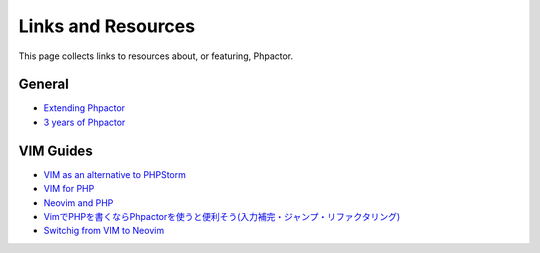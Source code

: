 Links and Resources
===================

This page collects links to resources about, or featuring, Phpactor.

General
-------

-  `Extending
   Phpactor <https://www.dantleech.com/blog/2018/11/25/extensions>`__
-  `3 years of
   Phpactor <https://www.dantleech.com/blog/2018/08/19/phpactor-3-years/>`__

VIM Guides
----------

-  `VIM as an alternative to
   PHPStorm <https://harings.be/vim-as-an-alternative-to-phpstorm-r8z7l>`__
-  `VIM for PHP <https://web-techno.net/vim-php-ide/>`__
-  `Neovim and PHP <https://kushellig.de/neovim-php-ide/>`__
-  `VimでPHPを書くならPhpactorを使うと便利そう(入力補完・ジャンプ・リファクタリング) <https://qiita.com/cyrt/items/ff5edd392b3f41dd6e10>`__
-  `Switchig from VIM to
   Neovim <https://matthewdaly.co.uk/blog/2018/09/09/switching-from-vim-to-neovim/>`__
